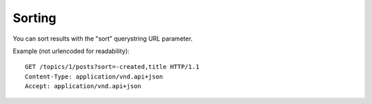 Sorting
=======

You can sort results with the "sort" querystring URL parameter.

Example (not urlencoded for readability)::

    GET /topics/1/posts?sort=-created,title HTTP/1.1
    Content-Type: application/vnd.api+json
    Accept: application/vnd.api+json
